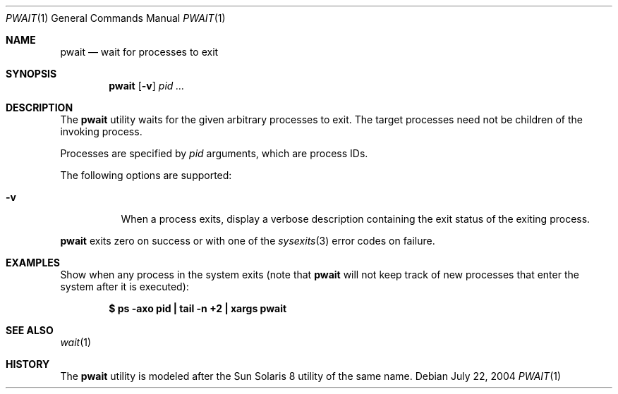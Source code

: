 .\" $Id$
.\" This file belongs to the public domain.
.Dd July 22, 2004
.Dt PWAIT 1
.Os
.Sh NAME
.Nm pwait
.Nd wait for processes to exit
.Sh SYNOPSIS
.Nm pwait
.Op Fl v
.Ar pid ...
.Sh DESCRIPTION
The
.Nm
utility waits for the given arbitrary processes to exit.
The target processes need not be children of the invoking process.
.Pp
Processes are specified by
.Ar pid
arguments, which are process IDs.
.Pp
The following options are supported:
.Bl -tag -width indent
.It Fl v
When a process exits, display a verbose description containing the exit
status of the exiting process.
.El
.Pp
.Nm
exits zero on success or with one of the
.Xr sysexits 3
error codes on failure.
.Sh EXAMPLES
Show when any process in the system exits (note that
.Nm
will not keep track of new processes that enter the system after it is
executed):
.Pp
.Dl "$ ps -axo pid | tail -n +2 | xargs pwait"
.Sh SEE ALSO
.Xr wait 1
.Sh HISTORY
The
.Nm
utility is modeled after the Sun Solaris 8 utility of the same name.
